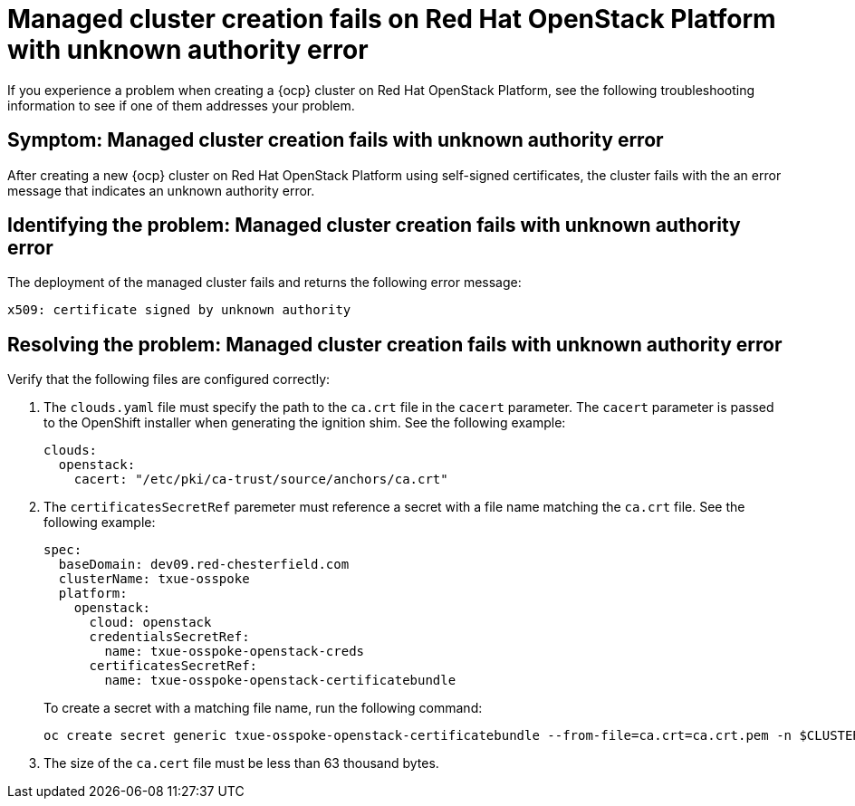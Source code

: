 [#troubleshooting-cluster-creation-on-openstack]
= Managed cluster creation fails on Red Hat OpenStack Platform with unknown authority error

If you experience a problem when creating a {ocp} cluster on Red Hat OpenStack Platform, see the following troubleshooting information to see if one of them addresses your problem.

[#symptom-openstack-fails]
== Symptom: Managed cluster creation fails with unknown authority error

After creating a new {ocp} cluster on Red Hat OpenStack Platform using self-signed certificates, the cluster fails with the an error message that indicates an unknown authority error.

[#identifying-the-problem-openstack-fails]
== Identifying the problem: Managed cluster creation fails with unknown authority error

The deployment of the managed cluster fails and returns the following error message:

`x509: certificate signed by unknown authority`

[#resolving-the-problem-openstack-fails]
== Resolving the problem: Managed cluster creation fails with unknown authority error

Verify that the following files are configured correctly:

. The `clouds.yaml` file must specify the path to the `ca.crt` file in the `cacert` parameter. The `cacert` parameter is passed to the OpenShift installer when generating the ignition shim. See the following example:
+
[source,yaml]
----
clouds:
  openstack:
    cacert: "/etc/pki/ca-trust/source/anchors/ca.crt"
----

. The `certificatesSecretRef` paremeter must reference a secret with a file name matching the `ca.crt` file. See the following example:
+
[source,yaml]
----
spec:
  baseDomain: dev09.red-chesterfield.com
  clusterName: txue-osspoke
  platform:
    openstack:
      cloud: openstack
      credentialsSecretRef:
        name: txue-osspoke-openstack-creds
      certificatesSecretRef:
        name: txue-osspoke-openstack-certificatebundle
----
+
To create a secret with a matching file name, run the following command:
+
```
oc create secret generic txue-osspoke-openstack-certificatebundle --from-file=ca.crt=ca.crt.pem -n $CLUSTERNAME
```
+
. The size of the `ca.cert` file must be less than 63 thousand bytes.
